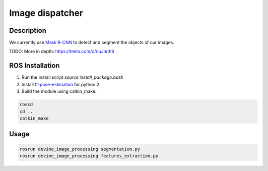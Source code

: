 .. _ros-image-dispatcher:

Image dispatcher
#################

Description
===========

We currently use `Mask R-CNN`_ to detect and segment the objects of our images.

TODO: More in depth: https://trello.com/c/nuJhnfI9

ROS Installation
================

1. Run the install script `source install_package.bash`
2. Install `tf-pose-estimation`_ for python 2.
3. Build the module using catkin_make:

.. code-block:: bash

    roscd
    cd ..
    catkin_make

Usage
=====

.. code-block:: bash

    rosrun devine_image_processing segmentation.py
    rosrun devine_image_processing features_extraction.py

.. _tf-pose-estimation: https://github.com/ildoonet/tf-pose-estimation
.. _Mask R-CNN: https://github.com/matterport/Mask_RCNN

